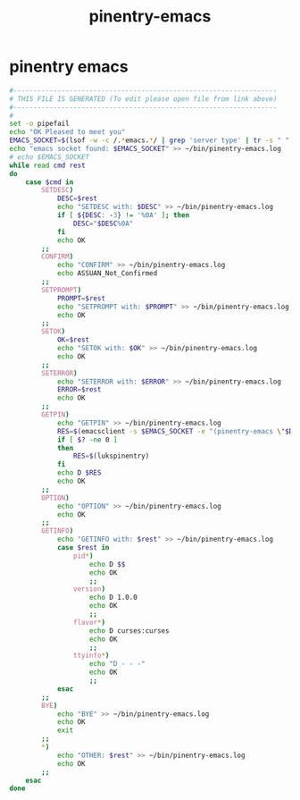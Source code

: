 #+title: pinentry-emacs
* pinentry emacs
  #+begin_src sh :comments link :shebang "#!/usr/bin/env bash" :eval no :tangle ~/bin/pinentry-emacs :tangle-mode (identity #o755)
    #------------------------------------------------------------------
    # THIS FILE IS GENERATED (To edit please open file from link above)
    #------------------------------------------------------------------
    #
    set -o pipefail
    echo "OK Pleased to meet you"
    EMACS_SOCKET=$(lsof -w -c /.*emacs.*/ | grep 'server type' | tr -s " " | cut -d' ' -f9)
    echo "emacs socket found: $EMACS_SOCKET" >> ~/bin/pinentry-emacs.log
    # echo $EMACS_SOCKET
    while read cmd rest
    do
        case $cmd in
            SETDESC)
                DESC=$rest
                echo "SETDESC with: $DESC" >> ~/bin/pinentry-emacs.log
                if [ ${DESC: -3} != '%0A' ]; then
                    DESC="$DESC%0A"
                fi
                echo OK
            ;;
            CONFIRM)
                echo "CONFIRM" >> ~/bin/pinentry-emacs.log
                echo ASSUAN_Not_Confirmed
            ;;
            SETPROMPT)
                PROMPT=$rest
                echo "SETPROMPT with: $PROMPT" >> ~/bin/pinentry-emacs.log
                echo OK
            ;;
            SETOK)
                OK=$rest
                echo "SETOK with: $OK" >> ~/bin/pinentry-emacs.log
                echo OK
            ;;
            SETERROR)
                echo "SETERROR with: $ERROR" >> ~/bin/pinentry-emacs.log
                ERROR=$rest
                echo OK
            ;;
            GETPIN)
                echo "GETPIN" >> ~/bin/pinentry-emacs.log
                RES=$(emacsclient -s $EMACS_SOCKET -e "(pinentry-emacs \"$DESC\" \"$PROMPT\" \"$OK\" \"$ERROR\")" | sed -e 's/^"//' -e 's/"$//')
                if [ $? -ne 0 ]
                then
                    RES=$(lukspinentry)
                fi
                echo D $RES
                echo OK
            ;;
            OPTION)
                echo "OPTION" >> ~/bin/pinentry-emacs.log
                echo OK
            ;;
            GETINFO)
                echo "GETINFO with: $rest" >> ~/bin/pinentry-emacs.log
                case $rest in
                    pid*)
                        echo D $$
                        echo OK
                        ;;
                    version)
                        echo D 1.0.0
                        echo OK
                        ;;
                    flavor*)
                        echo D curses:curses
                        echo OK
                        ;;
                    ttyinfo*)
                        echo "D - - -"
                        echo OK
                        ;;
                esac
            ;;
            BYE)
                echo "BYE" >> ~/bin/pinentry-emacs.log
                echo OK
                exit
            ;;
            ,*)
                echo "OTHER: $rest" >> ~/bin/pinentry-emacs.log
                echo OK
            ;;
        esac
    done

  #+end_src
